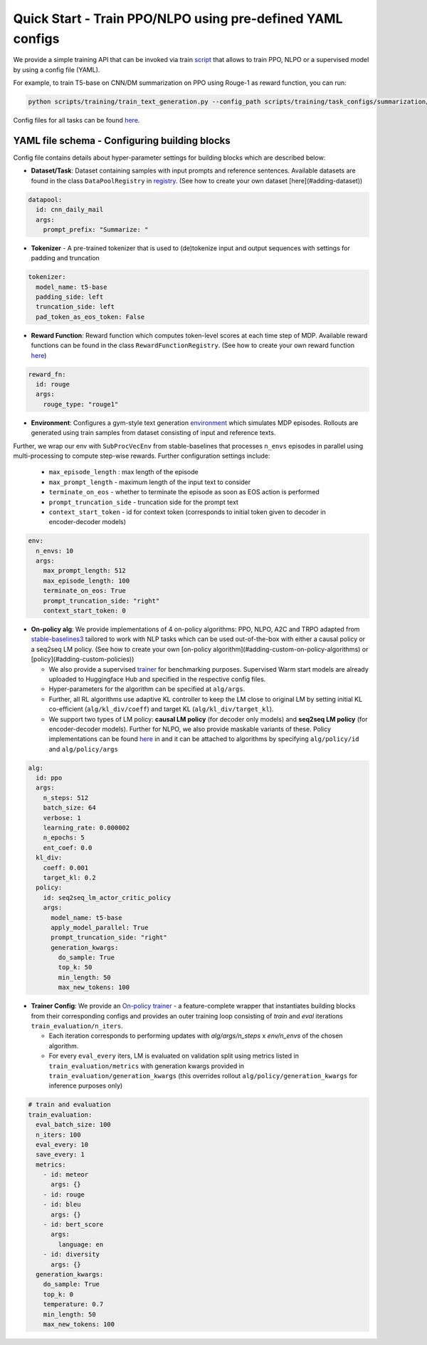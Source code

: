 Quick Start - Train PPO/NLPO using pre-defined YAML configs
===========================================================

We provide a simple training API that can be invoked via train `script <https://github.com/allenai/RL4LMs/blob/main/scripts/training/train_text_generation.py>`_ that allows to train PPO, NLPO or a supervised model by using a config file (YAML). 

For example, to train T5-base on CNN/DM summarization on PPO using Rouge-1 as reward function, you can run:

.. code-block:: bash

   python scripts/training/train_text_generation.py --config_path scripts/training/task_configs/summarization/t5_ppo.yml


Config files for all tasks can be found `here <https://github.com/allenai/RL4LMs/tree/main/scripts/training/task_configs>`_.

YAML file schema - Configuring building blocks
----------------------------------------------

Config file contains details about hyper-parameter settings for building blocks which are described below:

- **Dataset/Task**: Dataset containing samples with input prompts and reference sentences. Available datasets are found in the class ``DataPoolRegistry`` in `registry <https://github.com/allenai/RL4LMs/blob/main/rl4lms/envs/text_generation/registry.py>`_. (See how to create your own dataset [here](#adding-dataset))

.. code:: yaml

   datapool:
     id: cnn_daily_mail
     args:
       prompt_prefix: "Summarize: "


- **Tokenizer** - A pre-trained tokenizer that is used to (de)tokenize input and output sequences with settings for padding and truncation

.. code:: yaml

   tokenizer:
     model_name: t5-base
     padding_side: left
     truncation_side: left
     pad_token_as_eos_token: False
 
.. todo::
   hyperlink to contents in blocks.rst

- **Reward Function**: Reward function which computes token-level scores at each time step of MDP. Available reward functions can be found in the class ``RewardFunctionRegistry``. (See how to create your own reward function `here <#adding-reward-function>`_)

.. code:: yaml

   reward_fn:
     id: rouge
     args:
       rouge_type: "rouge1"


- **Environment**: Configures a gym-style text generation `environment <https://github.com/allenai/RL4LMs/blob/main/rl4lms/envs/text_generation/env.py>`_ which simulates MDP episodes. Rollouts are generated using train samples from dataset consisting of input and reference texts.
Further, we wrap our env with ``SubProcVecEnv`` from stable-baselines that processes ``n_envs`` episodes in parallel using multi-processing to compute step-wise rewards.  
Further configuration settings include: 

  - ``max_episode_length`` : max length of the episode 
  - ``max_prompt_length`` - maximum length of the input text to consider 
  - ``terminate_on_eos`` - whether to terminate the episode as soon as EOS action is performed 
  - ``prompt_truncation_side`` - truncation side for the prompt text 
  - ``context_start_token`` - id for context token (corresponds to initial token given to decoder in encoder-decoder models)

.. code:: yaml

   env:
     n_envs: 10
     args:
       max_prompt_length: 512
       max_episode_length: 100
       terminate_on_eos: True
       prompt_truncation_side: "right"
       context_start_token: 0

.. todo::
   hyperlink to contents in blocks.rst 

- **On-policy alg**: We provide implementations of 4 on-policy algorithms: PPO, NLPO, A2C and TRPO adapted from `stable-baselines3 <https://github.com/DLR-RM/stable-baselines3>`_ tailored to work with NLP tasks which can be used out-of-the-box with either a causal policy or a seq2seq LM policy. (See how to create your own [on-policy algorithm](#adding-custom-on-policy-algorithms) or [policy](#adding-custom-policies))
  
  - We also provide a supervised `trainer <https://github.com/allenai/RL4LMs/blob/2863116cd5860e4a4106a76486e70bfac25df2ba/rl4lms/envs/text_generation/training_utils.py#L225>`_ for benchmarking purposes. Supervised Warm start models are already uploaded to Huggingface Hub and specified in the respective config files.
  
  - Hyper-parameters for the algorithm can be specified at ``alg/args``. 
  
  - Further, all RL algorithms use adaptive KL controller to keep the LM close to original LM by setting initial KL co-efficient (``alg/kl_div/coeff``) and target KL (``alg/kl_div/target_kl``). 
  
  - We support two types of LM policy: **causal LM policy** (for decoder only models) and **seq2seq LM policy** (for encoder-decoder models). Further for NLPO, we also provide maskable variants of these. Policy implementations can be found `here <https://github.com/allenai/RL4LMs/blob/main/rl4lms/envs/text_generation/policy.py>`_ in and it can be attached to algorithms by specifying ``alg/policy/id`` and ``alg/policy/args``
  

.. code:: yaml

   alg:
     id: ppo
     args: 
       n_steps: 512
       batch_size: 64
       verbose: 1
       learning_rate: 0.000002
       n_epochs: 5
       ent_coef: 0.0
     kl_div:
       coeff: 0.001
       target_kl: 0.2
     policy:
       id: seq2seq_lm_actor_critic_policy
       args:
         model_name: t5-base
         apply_model_parallel: True
         prompt_truncation_side: "right"
         generation_kwargs:
           do_sample: True
           top_k: 50
           min_length: 50
           max_new_tokens: 100    
           

- **Trainer Config**: We provide an `On-policy trainer <https://github.com/allenai/RL4LMs/blob/2863116cd5860e4a4106a76486e70bfac25df2ba/rl4lms/envs/text_generation/training_utils.py#L126>`_ - a feature-complete wrapper that instantiates building blocks from their corresponding configs and provides an outer training loop consisting of *train* and *eval* iterations ``train_evaluation/n_iters``. 

  - Each iteration corresponds to performing updates with `alg/args/n_steps` x `env/n_envs` of the chosen algorithm. 
  
  - For every ``eval_every`` iters, LM is evaluated on validation split using metrics listed in ``train_evaluation/metrics`` with generation kwargs provided in ``train_evaluation/generation_kwargs`` (this overrides rollout ``alg/policy/generation_kwargs`` for inference purposes only)


.. code:: yaml

   # train and evaluation
   train_evaluation:
     eval_batch_size: 100
     n_iters: 100
     eval_every: 10
     save_every: 1
     metrics:
       - id: meteor
         args: {}
       - id: rouge
       - id: bleu
         args: {}
       - id: bert_score
         args:
           language: en
       - id: diversity
         args: {}
     generation_kwargs: 
       do_sample: True
       top_k: 0
       temperature: 0.7
       min_length: 50
       max_new_tokens: 100
        
